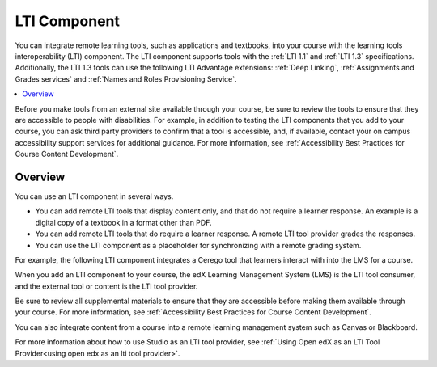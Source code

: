 .. :diataxis-type: reference
.. _LTI Component:

###############
LTI Component
###############

You can integrate remote learning tools, such as applications and textbooks,
into your course with the learning tools interoperability (LTI) component. The
LTI component supports tools with the :ref:`LTI 1.1` and :ref:`LTI 1.3` specifications.
Additionally, the LTI 1.3 tools can use the following LTI Advantage extensions:
:ref:`Deep Linking`, :ref:`Assignments and Grades services` and
:ref:`Names and Roles Provisioning Service`.

.. contents::
   :local:
   :depth: 2

Before you make tools from an external site available through your course, be
sure to review the tools to ensure that they are accessible to people with
disabilities. For example, in addition to testing the LTI components that you
add to your course, you can ask third party providers to confirm that a tool is
accessible, and, if available, contact your on campus accessibility support
services for additional guidance. For more information, see :ref:`Accessibility
Best Practices for Course Content Development`.

*********************
Overview
*********************

You can use an LTI component in several ways.

* You can add remote LTI tools that display content only, and that do
  not require a learner response. An example is a digital copy of a textbook in
  a format other than PDF.

* You can add remote LTI tools that do require a learner response. A remote
  LTI tool provider grades the responses.

* You can use the LTI component as a placeholder for synchronizing with a
  remote grading system.

For example, the following LTI component integrates a Cerego tool that learners
interact with into the LMS for a course.

.. image:: /_images/educator_references/LTIExample.png
   :alt: A page in the LMS showing the Cerego music player and a question for
    learners to answer about it.

When you add an LTI component to your course, the edX Learning Management
System (LMS) is the LTI tool consumer, and the external tool or content is the
LTI tool provider.

Be sure to review all supplemental materials to ensure that they are accessible
before making them available through your course. For more information, see
:ref:`Accessibility Best Practices for Course Content Development`.

You can also integrate content from a course into a remote learning management
system such as Canvas or Blackboard.

For more information about how to use Studio as an LTI tool provider, see
:ref:`Using Open edX as an LTI Tool Provider<using open edx as an lti tool provider>`.

.. note the slightly different destination links ^. Alison 23 Nov 2015

.. seealso::
 :class: dropdown

  :ref:`Enable_LTI_Components` (how to)
  :ref:`LTI Component settings` (reference)